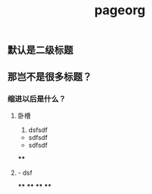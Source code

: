 #+TITLE: pageorg

** 默认是二级标题
** 那岂不是很多标题？
*** 缩进以后是什么？
**** 卧槽
1. dsfsdf
- sdfsdf
- sdfsdf
****
**** - dsf
****
****
****
****
